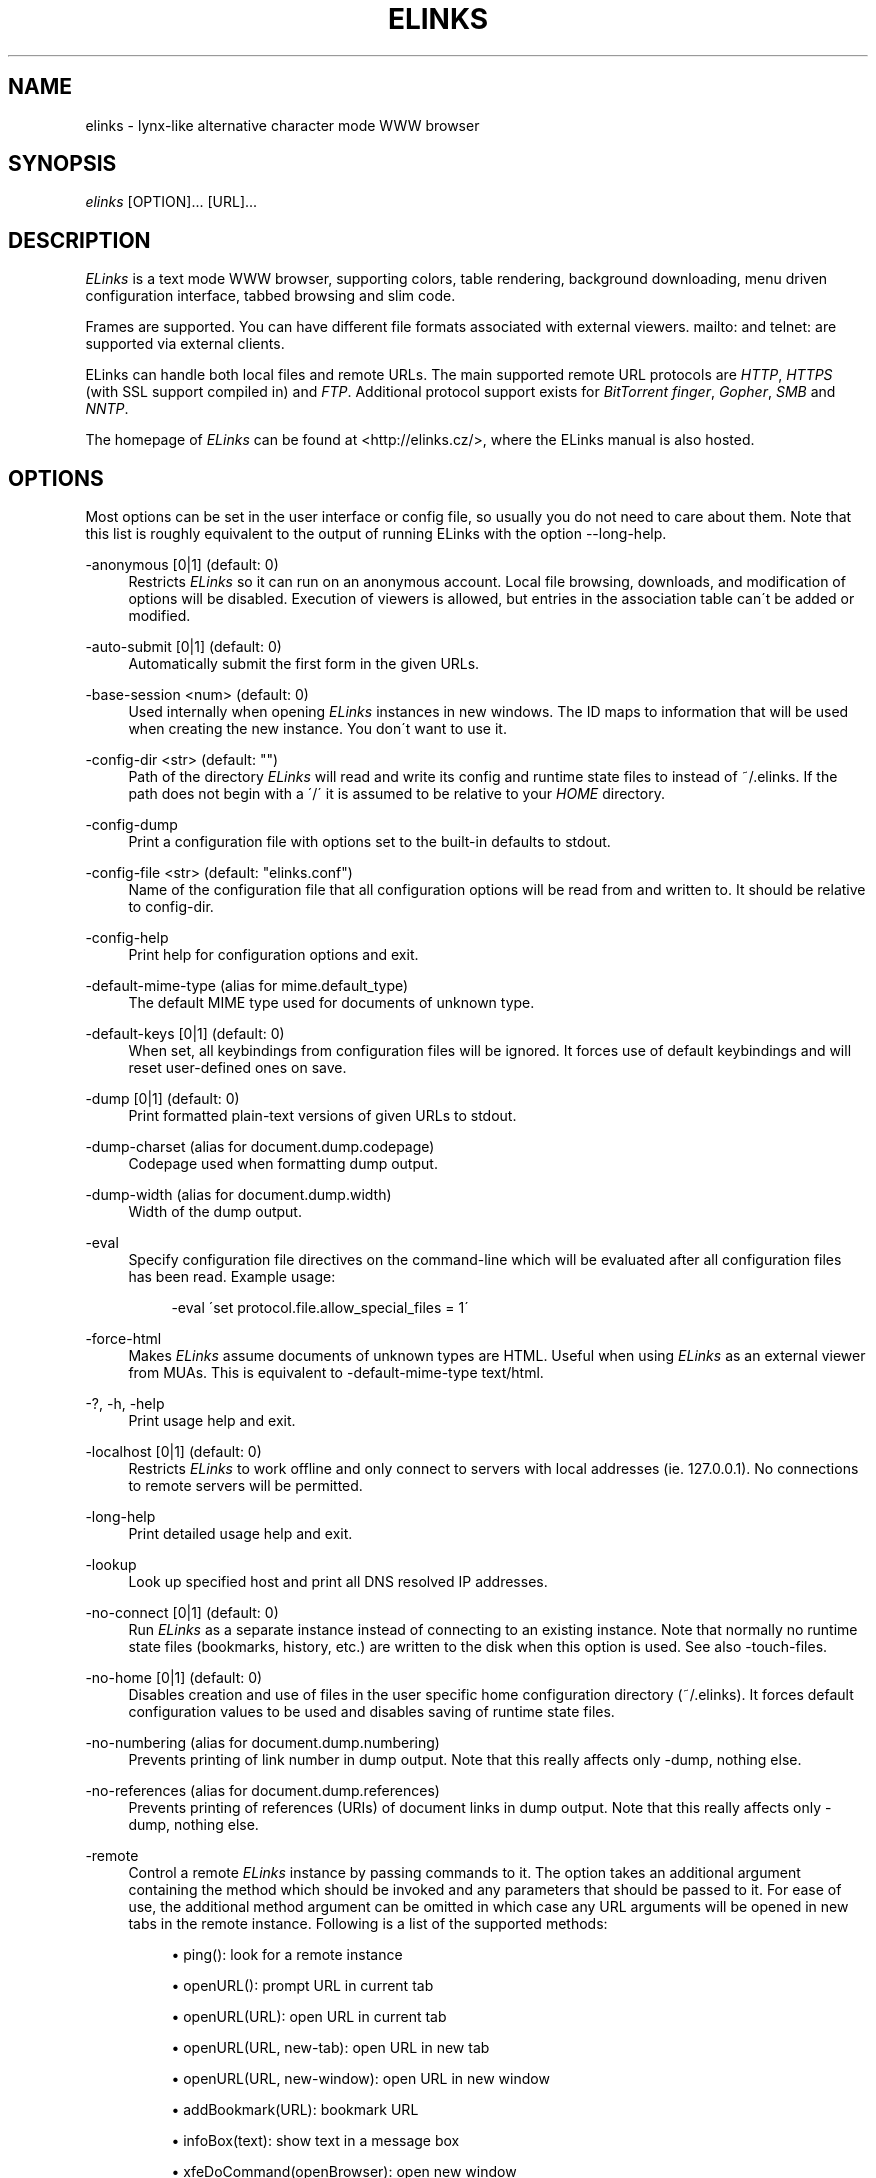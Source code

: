 .\"     Title: elinks
.\"    Author: 
.\" Generator: DocBook XSL Stylesheets v1.73.2 <http://docbook.sf.net/>
.\"      Date: 08/22/2009
.\"    Manual: The Elinks text-browser
.\"    Source: ELinks 0.11.7
.\"
.TH "ELINKS" "1" "08/22/2009" "ELinks 0\&.11\&.7" "The Elinks text\-browser"
.\" disable hyphenation
.nh
.\" disable justification (adjust text to left margin only)
.ad l
.SH "NAME"
elinks \- lynx-like alternative character mode WWW browser
.SH "SYNOPSIS"
\fIelinks\fR [OPTION]\&... [URL]\&...
.sp
.SH "DESCRIPTION"
\fIELinks\fR is a text mode WWW browser, supporting colors, table rendering, background downloading, menu driven configuration interface, tabbed browsing and slim code\&.
.sp
Frames are supported\&. You can have different file formats associated with external viewers\&. mailto: and telnet: are supported via external clients\&.
.sp
ELinks can handle both local files and remote URLs\&. The main supported remote URL protocols are \fIHTTP\fR, \fIHTTPS\fR (with SSL support compiled in) and \fIFTP\fR\&. Additional protocol support exists for \fIBitTorrent\fR \fIfinger\fR, \fIGopher\fR, \fISMB\fR and \fINNTP\fR\&.
.sp
The homepage of \fIELinks\fR can be found at <http://elinks\&.cz/>, where the ELinks manual is also hosted\&.
.sp
.SH "OPTIONS"
Most options can be set in the user interface or config file, so usually you do not need to care about them\&. Note that this list is roughly equivalent to the output of running ELinks with the option \-\-long\-help\&.
.PP
\-anonymous [0|1] (default: 0)
.RS 4
Restricts
\fIELinks\fR
so it can run on an anonymous account\&. Local file browsing, downloads, and modification of options will be disabled\&. Execution of viewers is allowed, but entries in the association table can\'t be added or modified\&.
.RE
.PP
\-auto\-submit [0|1] (default: 0)
.RS 4
Automatically submit the first form in the given URLs\&.
.RE
.PP
\-base\-session <num> (default: 0)
.RS 4
Used internally when opening
\fIELinks\fR
instances in new windows\&. The ID maps to information that will be used when creating the new instance\&. You don\'t want to use it\&.
.RE
.PP
\-config\-dir <str> (default: "")
.RS 4
Path of the directory
\fIELinks\fR
will read and write its config and runtime state files to instead of
~/\&.elinks\&. If the path does not begin with a \'/\' it is assumed to be relative to your
\fIHOME\fR
directory\&.
.RE
.PP
\-config\-dump
.RS 4
Print a configuration file with options set to the built\-in defaults to stdout\&.
.RE
.PP
\-config\-file <str> (default: "elinks\&.conf")
.RS 4
Name of the configuration file that all configuration options will be read from and written to\&. It should be relative to config\-dir\&.
.RE
.PP
\-config\-help
.RS 4
Print help for configuration options and exit\&.
.RE
.PP
\-default\-mime\-type (alias for mime\&.default_type)
.RS 4
The default MIME type used for documents of unknown type\&.
.RE
.PP
\-default\-keys [0|1] (default: 0)
.RS 4
When set, all keybindings from configuration files will be ignored\&. It forces use of default keybindings and will reset user\-defined ones on save\&.
.RE
.PP
\-dump [0|1] (default: 0)
.RS 4
Print formatted plain\-text versions of given URLs to stdout\&.
.RE
.PP
\-dump\-charset (alias for document\&.dump\&.codepage)
.RS 4
Codepage used when formatting dump output\&.
.RE
.PP
\-dump\-width (alias for document\&.dump\&.width)
.RS 4
Width of the dump output\&.
.RE
.PP
\-eval
.RS 4
Specify configuration file directives on the command\-line which will be evaluated after all configuration files has been read\&. Example usage:
.sp
.RS 4
.nf
\-eval \'set protocol\&.file\&.allow_special_files = 1\'
.fi
.RE
.RE
.PP
\-force\-html
.RS 4
Makes
\fIELinks\fR
assume documents of unknown types are HTML\&. Useful when using
\fIELinks\fR
as an external viewer from MUAs\&. This is equivalent to
\-default\-mime\-type
text/html\&.
.RE
.PP
\-?, \-h, \-help
.RS 4
Print usage help and exit\&.
.RE
.PP
\-localhost [0|1] (default: 0)
.RS 4
Restricts
\fIELinks\fR
to work offline and only connect to servers with local addresses (ie\&. 127\&.0\&.0\&.1)\&. No connections to remote servers will be permitted\&.
.RE
.PP
\-long\-help
.RS 4
Print detailed usage help and exit\&.
.RE
.PP
\-lookup
.RS 4
Look up specified host and print all DNS resolved IP addresses\&.
.RE
.PP
\-no\-connect [0|1] (default: 0)
.RS 4
Run
\fIELinks\fR
as a separate instance instead of connecting to an existing instance\&. Note that normally no runtime state files (bookmarks, history, etc\&.) are written to the disk when this option is used\&. See also
\-touch\-files\&.
.RE
.PP
\-no\-home [0|1] (default: 0)
.RS 4
Disables creation and use of files in the user specific home configuration directory (~/\&.elinks)\&. It forces default configuration values to be used and disables saving of runtime state files\&.
.RE
.PP
\-no\-numbering (alias for document\&.dump\&.numbering)
.RS 4
Prevents printing of link number in dump output\&. Note that this really affects only
\-dump, nothing else\&.
.RE
.PP
\-no\-references (alias for document\&.dump\&.references)
.RS 4
Prevents printing of references (URIs) of document links in dump output\&. Note that this really affects only
\-dump, nothing else\&.
.RE
.PP
\-remote
.RS 4
Control a remote
\fIELinks\fR
instance by passing commands to it\&. The option takes an additional argument containing the method which should be invoked and any parameters that should be passed to it\&. For ease of use, the additional method argument can be omitted in which case any URL arguments will be opened in new tabs in the remote instance\&. Following is a list of the supported methods:
.sp
.RS 4
\h'-04'\(bu\h'+03'
ping(): look for a remote instance
.RE
.sp
.RS 4
\h'-04'\(bu\h'+03'
openURL(): prompt URL in current tab
.RE
.sp
.RS 4
\h'-04'\(bu\h'+03'
openURL(URL): open URL in current tab
.RE
.sp
.RS 4
\h'-04'\(bu\h'+03'
openURL(URL, new\-tab): open URL in new tab
.RE
.sp
.RS 4
\h'-04'\(bu\h'+03'
openURL(URL, new\-window): open URL in new window
.RE
.sp
.RS 4
\h'-04'\(bu\h'+03'
addBookmark(URL): bookmark URL
.RE
.sp
.RS 4
\h'-04'\(bu\h'+03'
infoBox(text): show text in a message box
.RE
.sp
.RS 4
\h'-04'\(bu\h'+03'
xfeDoCommand(openBrowser): open new window
.RE
.RE
.PP
\-session\-ring <num> (default: 0)
.RS 4
ID of session ring this
\fIELinks\fR
session should connect to\&.
\fIELinks\fR
works in so\-called session rings, whereby all instances of
\fIELinks\fR
are interconnected and share state (cache, bookmarks, cookies, and so on)\&. By default, all
\fIELinks\fR
instances connect to session ring 0\&. You can change that behaviour with this switch and form as many session rings as you want\&. Obviously, if the session\-ring with this number doesn\'t exist yet, it\'s created and this \'ELinks\' instance will become the master instance (that usually doesn\'t matter for you as a user much)\&. Note that you usually don\'t want to use this unless you\'re a developer and you want to do some testing \- if you want the
\fIELinks\fR
instances each running standalone, rather use the
\-no\-connect
command\-line option\&. Also note that normally no runtime state files are written to the disk when this option is used\&. See also
\-touch\-files\&.
.RE
.PP
\-source [0|1] (default: 0)
.RS 4
Print given URLs in source form to stdout\&.
.RE
.PP
\-touch\-files [0|1] (default: 0)
.RS 4
When enabled, runtime state files (bookmarks, history, etc\&.) are written to disk, even when
\-no\-connect
or
\-session\-ring
is used\&. The option has no effect if not used in conjunction with any of these options\&.
.RE
.PP
\-verbose <num> (default: 1)
.RS 4
The verbose level controls what messages are shown at start up and while running:
.sp
.RS 4
\h'-04'\(bu\h'+03'0: means only show serious errors
.RE
.sp
.RS 4
\h'-04'\(bu\h'+03'1: means show serious errors and warnings
.RE
.sp
.RS 4
\h'-04'\(bu\h'+03'2: means show all messages
.RE
.RE
.PP
\-version
.RS 4
Print
\fIELinks\fR
version information and exit\&.
.RE
Generated using output from ELinks version 0\&.11\&.7\&.
.sp
.SH "ENVIRONMENT VARIABLES"
.PP
COMSPEC, SHELL
.RS 4
The shell used for File \-> OS Shell on DOS/Windows and UNIX, respectively\&.
.RE
.PP
EDITOR
.RS 4
The program to use for external editor (when editing textareas)\&.
.RE
.PP
ELINKS_CONFDIR
.RS 4
The location of the directory containing configuration files\&. If not set the default is
~/\&.elinks/\&.
.RE
.PP
ELINKS_TWTERM, LINKS_TWTERM
.RS 4
The command to run when selecting File \-> New window and if
TWDISPLAY
is defined (default
twterm \-e)\&.
.RE
.PP
ELINKS_XTERM, LINKS_XTERM
.RS 4
The command to run when selecting File \-> New window and if
DISPLAY
is defined (default
xterm \-e)\&.
.RE
.PP
FTP_PROXY, HTTP_PROXY, HTTPS_PROXY
.RS 4
The host to proxy the various protocol traffic through\&.
.RE
.PP
NO_PROXY
.RS 4
A comma separated list of URLs which should not be proxied\&.
.RE
.PP
HOME
.RS 4
The path to the users home directory\&. Used when expanding
~/\&.
.RE
.PP
WWW_HOME
.RS 4
Homepage location (as in
\fBlynx\fR(1))\&.
.RE
.SH "FILES"
Configuration files controlled by ELinks are located in the user configuration directory, defaulting to \fI~/\&.elinks/\fR\&. In addition to the files listed below, a user defined CSS stylesheet can be defined using the \fIdocument\&.css\&.stylesheet\fR option\&.
.PP
/usr/local/Cellar/elinks/0.11.7_2/etc/elinks\&.conf
.RS 4
Site\-wide configuration file\&.
.RE
.PP
~/\&.elinks/elinks\&.conf
.RS 4
Per\-user config file, loaded after site\-wide configuration\&.
.RE
.PP
~/\&.elinks/bookmarks
.RS 4
Bookmarks file\&.
.RE
.PP
~/\&.elinks/cookies
.RS 4
Cookies file\&.
.RE
.PP
~/\&.elinks/exmodehist
.RS 4
Exmode history file\&.
.RE
.PP
~/\&.elinks/formhist
.RS 4
Form history file\&.
.RE
.PP
~/\&.elinks/globhist
.RS 4
History file containing most recently visited URLs\&.
.RE
.PP
~/\&.elinks/gotohist
.RS 4
GoTo URL dialog history file\&.
.RE
.PP
~/\&.elinks/hooks\&.{js,lua,pl,py,rb,scm}
.RS 4
Browser scripting hooks\&.
.RE
.PP
~/\&.elinks/searchhist
.RS 4
Search history file\&.
.RE
.PP
~/\&.elinks/socket
.RS 4
Internal
\fIELinks\fR
socket for communication between its instances\&.
.RE
.PP
~/\&.mailcap, /etc/mailcap
.RS 4
Mappings of MIME types to external handlers\&.
.RE
.PP
~/\&.mime\&.types, /etc/mime\&.types
.RS 4
Mappings of file extensions to MIME types\&.
.RE
.SH "BUGS"
Please report any other bugs you find to the either the ELinks mailing list at <elinks\-users@linuxfromscratch\&.org> or if you prefer enter them into the bug tracking system <http://bugzilla\&.elinks\&.cz/>\&. More information about how to get in contact with developers and getting help can be found on the community page <http://elinks\&.cz/community\&.html>\&.
.sp
.SH "LICENSE"
\fIELinks\fR is free software; you can redistribute it and/or modify it under the terms of the GNU General Public License <http://www\&.gnu\&.org/copyleft/gpl\&.html> as published by the Free Software Foundation; version 2 of the License\&.
.sp
.SH "AUTHORS"
The \fILinks\fR browser \- on which \fIELinks\fR is based \- was written by Mikulas Patocka <mikulas@artax\&.karlin\&.mff\&.cuni\&.cz>\&. \fIELinks\fR was written by Petr Baudis <pasky@ucw\&.cz>\&. See file AUTHORS in the source tree for a list of people contributing to this project\&.
.sp
This manual page was written by Peter Gervai <grin@tolna\&.net>, using excerpts from a (yet?) unknown \fILinks\fR fan for the \fIDebian GNU/Linux system\fR (but may be used by others)\&. Contributions from Francis A\&. Holop\&. Extended, clarified and made more up\-to\-date by Petr Baudis <pasky@ucw\&.cz>\&. Updated by Zas <zas@norz\&.org>\&. The conversion to Asciidoc and trimming was done by Jonas Fonseca <fonseca@diku\&.dk>\&.
.sp
.SH "SEE ALSO"
\fBelinkskeys\fR(5), \fBelinks.conf\fR(5), \fBlinks\fR(1), \fBlynx\fR(1), \fBw3m\fR(1), \fBwget\fR(1)
.sp
